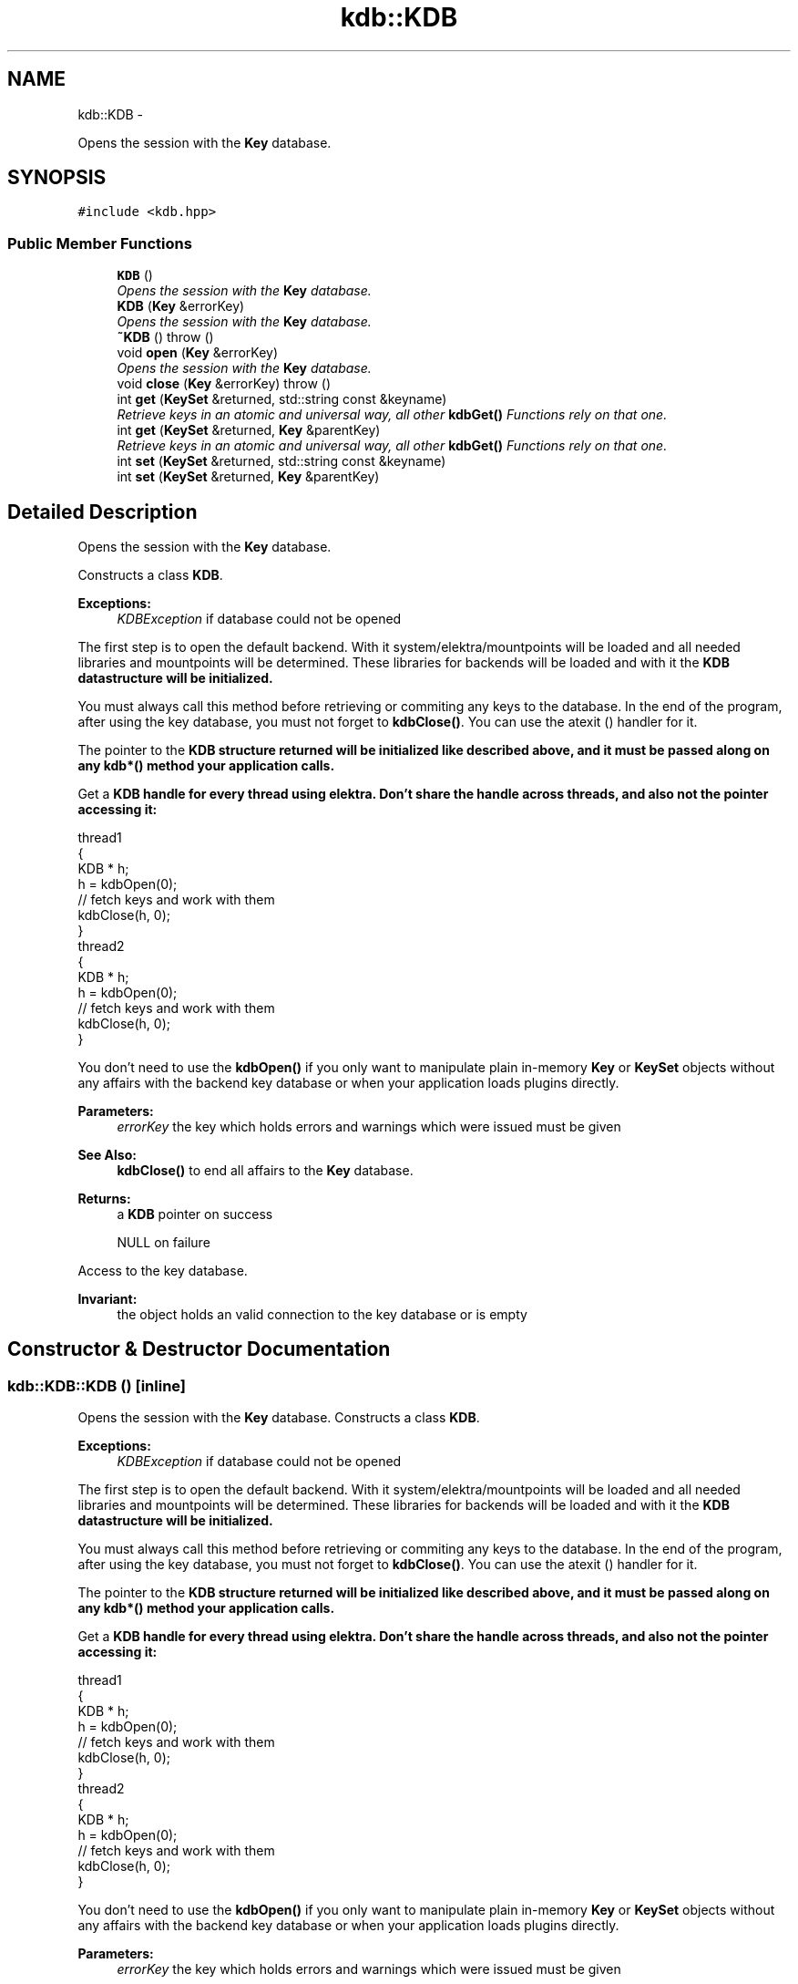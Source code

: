 .TH "kdb::KDB" 3 "Sat Dec 21 2013" "Version 0.8.4" "Elektra" \" -*- nroff -*-
.ad l
.nh
.SH NAME
kdb::KDB \- 
.PP
Opens the session with the \fBKey\fP database\&.    

.SH SYNOPSIS
.br
.PP
.PP
\fC#include <kdb\&.hpp>\fP
.SS "Public Member Functions"

.in +1c
.ti -1c
.RI "\fBKDB\fP ()"
.br
.RI "\fIOpens the session with the \fBKey\fP database\&.  \fP"
.ti -1c
.RI "\fBKDB\fP (\fBKey\fP &errorKey)"
.br
.RI "\fIOpens the session with the \fBKey\fP database\&.  \fP"
.ti -1c
.RI "\fB~KDB\fP ()  throw ()"
.br
.RI "\fI\fP"
.ti -1c
.RI "void \fBopen\fP (\fBKey\fP &errorKey)"
.br
.RI "\fIOpens the session with the \fBKey\fP database\&.  \fP"
.ti -1c
.RI "void \fBclose\fP (\fBKey\fP &errorKey)  throw ()"
.br
.RI "\fI\fP"
.ti -1c
.RI "int \fBget\fP (\fBKeySet\fP &returned, std::string const &keyname)"
.br
.RI "\fIRetrieve keys in an atomic and universal way, all other \fBkdbGet()\fP Functions rely on that one\&.  \fP"
.ti -1c
.RI "int \fBget\fP (\fBKeySet\fP &returned, \fBKey\fP &parentKey)"
.br
.RI "\fIRetrieve keys in an atomic and universal way, all other \fBkdbGet()\fP Functions rely on that one\&.  \fP"
.ti -1c
.RI "int \fBset\fP (\fBKeySet\fP &returned, std::string const &keyname)"
.br
.RI "\fI\fP"
.ti -1c
.RI "int \fBset\fP (\fBKeySet\fP &returned, \fBKey\fP &parentKey)"
.br
.RI "\fI\fP"
.in -1c
.SH "Detailed Description"
.PP 
Opens the session with the \fBKey\fP database\&.   

Constructs a class \fBKDB\fP\&.
.PP
\fBExceptions:\fP
.RS 4
\fIKDBException\fP if database could not be opened
.RE
.PP
The first step is to open the default backend\&. With it system/elektra/mountpoints will be loaded and all needed libraries and mountpoints will be determined\&. These libraries for backends will be loaded and with it the \fC\fBKDB\fP\fP datastructure will be initialized\&.
.PP
You must always call this method before retrieving or commiting any keys to the database\&. In the end of the program, after using the key database, you must not forget to \fBkdbClose()\fP\&. You can use the atexit () handler for it\&.
.PP
The pointer to the \fC\fBKDB\fP\fP structure returned will be initialized like described above, and it must be passed along on any kdb*() method your application calls\&.
.PP
Get a \fC\fBKDB\fP\fP handle for every thread using elektra\&. Don't share the handle across threads, and also not the pointer accessing it: 
.PP
.nf
thread1
{
        KDB * h;
        h = kdbOpen(0);
        // fetch keys and work with them
        kdbClose(h, 0);
}
thread2
{
        KDB * h;
        h = kdbOpen(0);
        // fetch keys and work with them
        kdbClose(h, 0);
}

.fi
.PP
.PP
You don't need to use the \fBkdbOpen()\fP if you only want to manipulate plain in-memory \fBKey\fP or \fBKeySet\fP objects without any affairs with the backend key database or when your application loads plugins directly\&.
.PP
\fBParameters:\fP
.RS 4
\fIerrorKey\fP the key which holds errors and warnings which were issued must be given 
.RE
.PP
\fBSee Also:\fP
.RS 4
\fBkdbClose()\fP to end all affairs to the \fBKey\fP database\&. 
.RE
.PP
\fBReturns:\fP
.RS 4
a \fBKDB\fP pointer on success 
.PP
NULL on failure 
.RE
.PP
 
.PP
Access to the key database\&.
.PP
\fBInvariant:\fP
.RS 4
the object holds an valid connection to the key database or is empty 
.RE
.PP

.SH "Constructor & Destructor Documentation"
.PP 
.SS "kdb::KDB::KDB ()\fC [inline]\fP"

.PP
Opens the session with the \fBKey\fP database\&.  Constructs a class \fBKDB\fP\&.
.PP
\fBExceptions:\fP
.RS 4
\fIKDBException\fP if database could not be opened
.RE
.PP
The first step is to open the default backend\&. With it system/elektra/mountpoints will be loaded and all needed libraries and mountpoints will be determined\&. These libraries for backends will be loaded and with it the \fC\fBKDB\fP\fP datastructure will be initialized\&.
.PP
You must always call this method before retrieving or commiting any keys to the database\&. In the end of the program, after using the key database, you must not forget to \fBkdbClose()\fP\&. You can use the atexit () handler for it\&.
.PP
The pointer to the \fC\fBKDB\fP\fP structure returned will be initialized like described above, and it must be passed along on any kdb*() method your application calls\&.
.PP
Get a \fC\fBKDB\fP\fP handle for every thread using elektra\&. Don't share the handle across threads, and also not the pointer accessing it: 
.PP
.nf
thread1
{
        KDB * h;
        h = kdbOpen(0);
        // fetch keys and work with them
        kdbClose(h, 0);
}
thread2
{
        KDB * h;
        h = kdbOpen(0);
        // fetch keys and work with them
        kdbClose(h, 0);
}

.fi
.PP
.PP
You don't need to use the \fBkdbOpen()\fP if you only want to manipulate plain in-memory \fBKey\fP or \fBKeySet\fP objects without any affairs with the backend key database or when your application loads plugins directly\&.
.PP
\fBParameters:\fP
.RS 4
\fIerrorKey\fP the key which holds errors and warnings which were issued must be given 
.RE
.PP
\fBSee Also:\fP
.RS 4
\fBkdbClose()\fP to end all affairs to the \fBKey\fP database\&. 
.RE
.PP
\fBReturns:\fP
.RS 4
a \fBKDB\fP pointer on success 
.PP
NULL on failure 
.RE
.PP
 
.SS "kdb::KDB::KDB (\fBKey\fP &errorKey)\fC [inline]\fP"

.PP
Opens the session with the \fBKey\fP database\&.  Constructs a class \fBKDB\fP\&.
.PP
\fBParameters:\fP
.RS 4
\fIerrorKey\fP is useful if you want to get the warnings in the successful case, when no exception is thrown\&.
.RE
.PP
\fBExceptions:\fP
.RS 4
\fIKDBException\fP if database could not be opened
.RE
.PP
The first step is to open the default backend\&. With it system/elektra/mountpoints will be loaded and all needed libraries and mountpoints will be determined\&. These libraries for backends will be loaded and with it the \fC\fBKDB\fP\fP datastructure will be initialized\&.
.PP
You must always call this method before retrieving or commiting any keys to the database\&. In the end of the program, after using the key database, you must not forget to \fBkdbClose()\fP\&. You can use the atexit () handler for it\&.
.PP
The pointer to the \fC\fBKDB\fP\fP structure returned will be initialized like described above, and it must be passed along on any kdb*() method your application calls\&.
.PP
Get a \fC\fBKDB\fP\fP handle for every thread using elektra\&. Don't share the handle across threads, and also not the pointer accessing it: 
.PP
.nf
thread1
{
        KDB * h;
        h = kdbOpen(0);
        // fetch keys and work with them
        kdbClose(h, 0);
}
thread2
{
        KDB * h;
        h = kdbOpen(0);
        // fetch keys and work with them
        kdbClose(h, 0);
}

.fi
.PP
.PP
You don't need to use the \fBkdbOpen()\fP if you only want to manipulate plain in-memory \fBKey\fP or \fBKeySet\fP objects without any affairs with the backend key database or when your application loads plugins directly\&.
.PP
\fBParameters:\fP
.RS 4
\fIerrorKey\fP the key which holds errors and warnings which were issued must be given 
.RE
.PP
\fBSee Also:\fP
.RS 4
\fBkdbClose()\fP to end all affairs to the \fBKey\fP database\&. 
.RE
.PP
\fBReturns:\fP
.RS 4
a \fBKDB\fP pointer on success 
.PP
NULL on failure 
.RE
.PP
 
.SS "kdb::KDB::~KDB ()  throw ()\fC [inline]\fP"

.PP
The destructor closes the database\&.
.PP
Closes the session with the \fBKey\fP database\&.
.PP
You should call this method when you finished your affairs with the key database\&. You can manipulate \fBKey\fP and \fBKeySet\fP objects also after \fBkdbClose()\fP\&. You must not use any kdb* call afterwards\&. You can implement \fBkdbClose()\fP in the atexit() handler\&.
.PP
This is the counterpart of \fBkdbOpen()\fP\&.
.PP
The \fChandle\fP parameter will be finalized and all resources associated to it will be freed\&. After a \fBkdbClose()\fP, this \fChandle\fP can't be used anymore, unless it gets initialized again with another call to \fBkdbOpen()\fP\&.
.PP
\fBSee Also:\fP
.RS 4
\fBkdbOpen()\fP 
.RE
.PP
\fBParameters:\fP
.RS 4
\fIhandle\fP contains internal information of \fBopened \fP key database 
.br
\fIerrorKey\fP the key which holds error information 
.RE
.PP
\fBReturns:\fP
.RS 4
0 on success 
.PP
-1 on NULL pointer 
.RE
.PP
 
.SH "Member Function Documentation"
.PP 
.SS "void kdb::KDB::close (\fBKey\fP &errorKey)  throw ()\fC [inline]\fP"

.PP
Open the database\&.
.PP
The return value does not matter because its only a null pointer check\&.
.PP
\fBParameters:\fP
.RS 4
\fIerrorKey\fP is useful if you want to get the warnings
.RE
.PP
Closes the session with the \fBKey\fP database\&.
.PP
You should call this method when you finished your affairs with the key database\&. You can manipulate \fBKey\fP and \fBKeySet\fP objects also after \fBkdbClose()\fP\&. You must not use any kdb* call afterwards\&. You can implement \fBkdbClose()\fP in the atexit() handler\&.
.PP
This is the counterpart of \fBkdbOpen()\fP\&.
.PP
The \fChandle\fP parameter will be finalized and all resources associated to it will be freed\&. After a \fBkdbClose()\fP, this \fChandle\fP can't be used anymore, unless it gets initialized again with another call to \fBkdbOpen()\fP\&.
.PP
\fBSee Also:\fP
.RS 4
\fBkdbOpen()\fP 
.RE
.PP
\fBParameters:\fP
.RS 4
\fIhandle\fP contains internal information of \fBopened \fP key database 
.br
\fIerrorKey\fP the key which holds error information 
.RE
.PP
\fBReturns:\fP
.RS 4
0 on success 
.PP
-1 on NULL pointer 
.RE
.PP
 
.SS "int kdb::KDB::get (\fBKeySet\fP &returned, std::string const &keyname)\fC [inline]\fP"

.PP
Retrieve keys in an atomic and universal way, all other \fBkdbGet()\fP Functions rely on that one\&.  Get all keys below keyname inside returned\&.
.PP
The \fCreturned\fP \fBKeySet\fP must be initialized\&. The \fCreturned\fP \fBKeySet\fP may already contain some keys\&. The new retrieved keys will be appended using \fBksAppendKey()\fP\&.
.PP
It will fully retrieve all keys under the \fCparentKey\fP folder, with all subfolders and their children\&.
.PP
.PP
.nf
#include <kdb\&.hpp>

#include <keyio\&.hpp>

using namespace kdb;

int main()
{
        KeySet config;
        KDB kdb;
        kdb\&.get(config, '/sw/MyApp');

        Key k = config\&.lookup('/sw/MyApp/mykey');
        if (k)
        {
                std::cout << k << ' is ' << k\&.get<int>() << std::endl;
        }
        else
        {
                std::cerr << 'No key found' << std::endl;
                return 1;
        }
}
.fi
.PP
.PP
\fBParameters:\fP
.RS 4
\fIreturned\fP the keyset where the keys will be in 
.br
\fIkeyname\fP the root keyname which should be used to get keys below it
.RE
.PP
\fBReturn values:\fP
.RS 4
\fI0\fP if no key was updated 
.br
\fI1\fP if user or system keys were updated 
.br
\fI2\fP if user and system keys were updated 
.RE
.PP
.PP
\fBExceptions:\fP
.RS 4
\fIKDBException\fP if there were problems with the database
.RE
.PP
\fBSee Also:\fP
.RS 4
\fBKDB::get\fP (\fBKeySet\fP & returned, \fBKey\fP & parentKey) 
.RE
.PP

.SS "int kdb::KDB::get (\fBKeySet\fP &returned, \fBKey\fP &parentKey)\fC [inline]\fP"

.PP
Retrieve keys in an atomic and universal way, all other \fBkdbGet()\fP Functions rely on that one\&.  Get all keys below parentKey inside returned\&.
.PP
The \fCreturned\fP \fBKeySet\fP must be initialized\&. The \fCreturned\fP \fBKeySet\fP may already contain some keys\&. The new retrieved keys will be appended using \fBksAppendKey()\fP\&.
.PP
It will fully retrieve all keys under the \fCparentKey\fP folder, with all subfolders and their children\&.
.PP
\fBParameters:\fP
.RS 4
\fIreturned\fP the keyset where the keys will be in 
.br
\fIparentKey\fP the parentKey of returned
.RE
.PP
\fBReturn values:\fP
.RS 4
\fI0\fP if no key was updated 
.br
\fI1\fP if user or system keys were updated 
.br
\fI2\fP if user and system keys were updated 
.RE
.PP
.PP
\fBExceptions:\fP
.RS 4
\fIKDBException\fP if there were problems with the database 
.RE
.PP

.SS "void kdb::KDB::open (\fBKey\fP &errorKey)\fC [inline]\fP"

.PP
Opens the session with the \fBKey\fP database\&.  Open the database
.PP
\fBParameters:\fP
.RS 4
\fIerrorKey\fP is useful if you want to get the warnings in the successful case, when no exception is thrown\&.
.RE
.PP
The first step is to open the default backend\&. With it system/elektra/mountpoints will be loaded and all needed libraries and mountpoints will be determined\&. These libraries for backends will be loaded and with it the \fC\fBKDB\fP\fP datastructure will be initialized\&.
.PP
You must always call this method before retrieving or commiting any keys to the database\&. In the end of the program, after using the key database, you must not forget to \fBkdbClose()\fP\&. You can use the atexit () handler for it\&.
.PP
The pointer to the \fC\fBKDB\fP\fP structure returned will be initialized like described above, and it must be passed along on any kdb*() method your application calls\&.
.PP
Get a \fC\fBKDB\fP\fP handle for every thread using elektra\&. Don't share the handle across threads, and also not the pointer accessing it: 
.PP
.nf
thread1
{
        KDB * h;
        h = kdbOpen(0);
        // fetch keys and work with them
        kdbClose(h, 0);
}
thread2
{
        KDB * h;
        h = kdbOpen(0);
        // fetch keys and work with them
        kdbClose(h, 0);
}

.fi
.PP
.PP
You don't need to use the \fBkdbOpen()\fP if you only want to manipulate plain in-memory \fBKey\fP or \fBKeySet\fP objects without any affairs with the backend key database or when your application loads plugins directly\&.
.PP
\fBParameters:\fP
.RS 4
\fIerrorKey\fP the key which holds errors and warnings which were issued must be given 
.RE
.PP
\fBSee Also:\fP
.RS 4
\fBkdbClose()\fP to end all affairs to the \fBKey\fP database\&. 
.RE
.PP
\fBReturns:\fP
.RS 4
a \fBKDB\fP pointer on success 
.PP
NULL on failure 
.RE
.PP
 
.SS "int kdb::KDB::set (\fBKeySet\fP &returned, std::string const &keyname)\fC [inline]\fP"

.PP
Set all keys below keyname\&.
.PP
If the keyname of the parentKey is invalid (e\&.g\&. empty) all keys will be set\&.
.PP
Set keys in an atomic and universal way\&.
.PP
All other kdbSet Functions rely on that one\&.
.PP
\fBReturn values:\fP
.RS 4
\fI0\fP if no key was updated 
.br
\fI1\fP if user or system keys were updated 
.br
\fI2\fP if user and system keys were updated 
.RE
.PP
.PP
\fBParameters:\fP
.RS 4
\fIreturned\fP the keyset where the keys will be in 
.br
\fIkeyname\fP the keyname below the names should be set
.RE
.PP
\fBExceptions:\fP
.RS 4
\fIKDBException\fP if there were problems with the database 
.RE
.PP

.SS "int kdb::KDB::set (\fBKeySet\fP &returned, \fBKey\fP &parentKey)\fC [inline]\fP"

.PP
Set all keys below parentKey\&.
.PP
If the keyname of the parentKey is invalid (e\&.g\&. empty) all keys will be set\&.
.PP
Set keys in an atomic and universal way\&.
.PP
All other kdbSet Functions rely on that one\&.
.PP
\fBReturn values:\fP
.RS 4
\fI0\fP if no key was updated 
.br
\fI1\fP if user or system keys were updated 
.br
\fI2\fP if user and system keys were updated 
.RE
.PP
.PP
\fBParameters:\fP
.RS 4
\fIreturned\fP the keyset where the keys are passed to the user 
.br
\fIparentKey\fP the parentKey of returned
.RE
.PP
\fBExceptions:\fP
.RS 4
\fIKDBException\fP if there were problems with the database 
.RE
.PP


.SH "Author"
.PP 
Generated automatically by Doxygen for Elektra from the source code\&.
